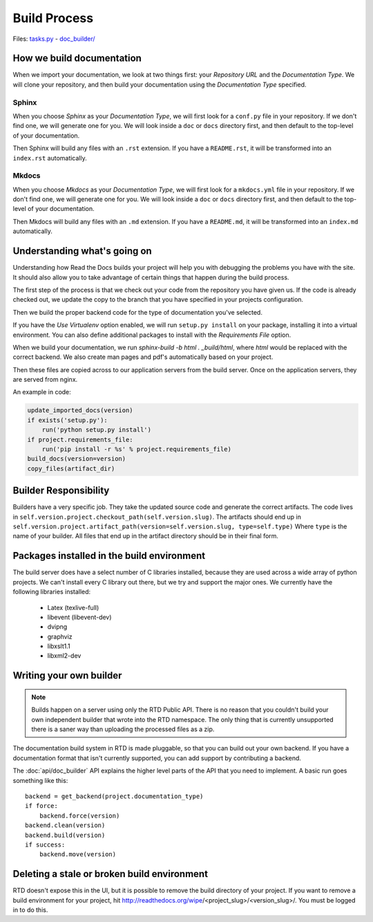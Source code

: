 Build Process
=============

Files: `tasks.py`_ - `doc_builder/`_

.. _tasks.py: https://github.com/rtfd/readthedocs.org/blob/master/readthedocs/projects/tasks.py
.. _doc_builder/: https://github.com/rtfd/readthedocs.org/tree/master/readthedocs/doc_builder

How we build documentation
--------------------------

When we import your documentation, we look at two things first: your *Repository URL* and the *Documentation Type*.
We will clone your repository,
and then build your documentation using the *Documentation Type* specified.

Sphinx
~~~~~~

When you choose *Sphinx* as your *Documentation Type*,
we will first look for a ``conf.py`` file in your repository.
If we don't find one,
we will generate one for you.
We will look inside a ``doc`` or ``docs`` directory first,
and then default to the top-level of your documentation.

Then Sphinx will build any files with an ``.rst`` extension.
If you have a ``README.rst``,
it will be transformed into an ``index.rst`` automatically.

Mkdocs
~~~~~~

When you choose *Mkdocs* as your *Documentation Type*,
we will first look for a ``mkdocs.yml`` file in your repository.
If we don't find one,
we will generate one for you.
We will look inside a ``doc`` or ``docs`` directory first,
and then default to the top-level of your documentation.

Then Mkdocs will build any files with an ``.md`` extension.
If you have a ``README.md``,
it will be transformed into an ``index.md`` automatically.

Understanding what's going on
-----------------------------

Understanding how Read the Docs builds your project will help you with debugging the problems you have with the site. It should also allow you to take advantage of certain things that happen during the build process.

The first step of the process is that we check out your code from the repository you have given us. If the code is already checked out, we update the copy to the branch that you have specified in your projects configuration.

Then we build the proper backend code for the type of documentation you've selected.

If you have the *Use Virtualenv* option enabled, we will run ``setup.py install`` on your package, installing it into a virtual environment. You can also define additional packages to install with the *Requirements File* option.

When we build your documentation, we run `sphinx-build -b html . _build/html`, where `html` would be replaced with the correct backend. We also create man pages and pdf's automatically based on your project.

Then these files are copied across to our application servers from the build server. Once on the application servers, they are served from nginx. 

An example in code:

.. code-block:: python

    update_imported_docs(version)
    if exists('setup.py'):
        run('python setup.py install')
    if project.requirements_file:
        run('pip install -r %s' % project.requirements_file)
    build_docs(version=version)
    copy_files(artifact_dir)
    

Builder Responsibility
----------------------

Builders have a very specific job.
They take the updated source code and generate the correct artifacts.
The code lives in ``self.version.project.checkout_path(self.version.slug)``.
The artifacts should end up in ``self.version.project.artifact_path(version=self.version.slug, type=self.type)``
Where ``type`` is the name of your builder.
All files that end up in the artifact directory should be in their final form.

Packages installed in the build environment
-------------------------------------------

The build server does have a select number of C libraries installed, because they are used across a wide array of python projects. We can't install every C library out there, but we try and support the major ones. We currently have the following libraries installed:

    * Latex (texlive-full)
    * libevent (libevent-dev)
    * dvipng
    * graphviz
    * libxslt1.1
    * libxml2-dev

Writing your own builder
------------------------

.. note:: Builds happen on a server using only the RTD Public API. There is no reason that you couldn't build your own independent builder that wrote into the RTD namespace. The only thing that is currently unsupported there is a saner way than uploading the processed files as a zip.

The documentation build system in RTD is made pluggable, so that you can build out your own backend. If you have a documentation format that isn't currently supported, you can add support by contributing a backend.

The :doc:`api/doc_builder` API explains the higher level parts of the API that you need to implement. A basic run goes something like this::

    backend = get_backend(project.documentation_type)
    if force:
        backend.force(version)
    backend.clean(version)
    backend.build(version)
    if success:
        backend.move(version)

Deleting a stale or broken build environment
--------------------------------------------

RTD doesn't expose this in the UI, but it is possible to remove the build directory of your project. If you want to remove a build environment for your project, hit http://readthedocs.org/wipe/<project_slug>/<version_slug>/. You must be logged in to do this.


